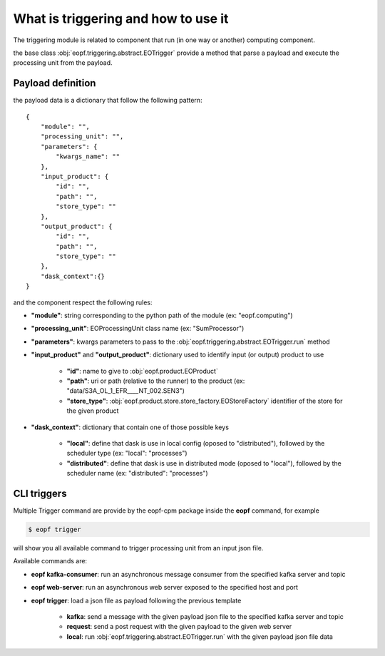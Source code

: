 What is triggering and how to use it
====================================

The triggering module is related to component that run (in one way or another) computing component.

the base class :obj:`eopf.triggering.abstract.EOTrigger` provide a method that parse a payload and execute
the processing unit from the payload.


Payload definition
------------------

the payload data is a dictionary that follow the following pattern::

    {
        "module": "",
        "processing_unit": "",
        "parameters": {
            "kwargs_name": ""
        },
        "input_product": {
            "id": "",
            "path": "",
            "store_type": ""
        },
        "output_product": {
            "id": "",
            "path": "",
            "store_type": ""
        },
        "dask_context":{}
    }


and the component respect the following rules:

* **"module"**: string corresponding to the python path of the module (ex: "eopf.computing")
* **"processing_unit"**: EOProcessingUnit class name (ex: "SumProcessor")
* **"parameters"**: kwargs parameters to pass to the :obj:`eopf.triggering.abstract.EOTrigger.run` method
* **"input_product"** and **"output_product"**: dictionary used to identify input (or output) product to use

    - **"id"**: name to give to :obj:`eopf.product.EOProduct`
    - **"path"**: uri or path (relative to the runner) to the product (ex: "data/S3A_OL_1_EFR____NT_002.SEN3")
    - **"store_type"**: :obj:`eopf.product.store.store_factory.EOStoreFactory` identifier of the store for the given product

* **"dask_context"**: dictionary that contain one of those possible keys

    - **"local"**: define that dask is use in local config (oposed to "distributed"), followed by the scheduler type (ex: "local": "processes")
    - **"distributed"**: define that dask is use in distributed mode (oposed to "local"), followed by the scheduler name (ex: "distributed": "processes")


CLI triggers
------------

Multiple Trigger command are provide by the eopf-cpm package inside the **eopf** command, for example

.. code-block:: bash

    $ eopf trigger

will show you all available command to trigger processing unit from an input json file.

Available commands are:

* **eopf kafka-consumer**: run an asynchronous message consumer from the specified kafka server and topic
* **eopf web-server**: run an asynchronous web server exposed to the specified host and port
* **eopf trigger**: load a json file as payload following the previous template

    - **kafka**: send a message with the given payload json file to the specified kafka server and topic
    - **request**: send a post request with the given payload to the given web server
    - **local**: run :obj:`eopf.triggering.abstract.EOTrigger.run` with the given payload json file data
